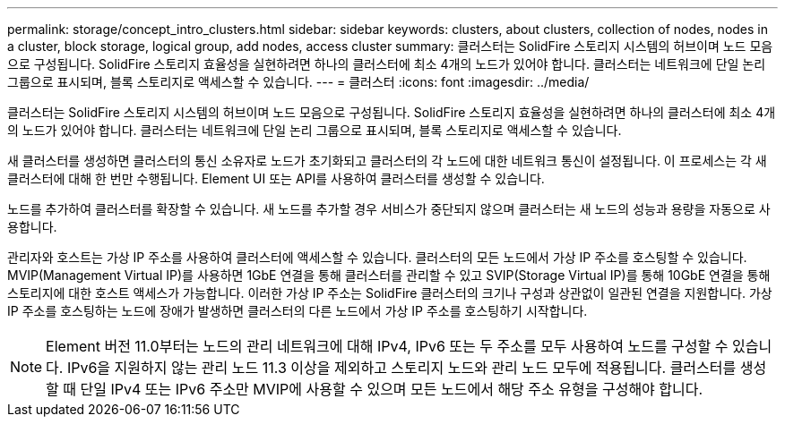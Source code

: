 ---
permalink: storage/concept_intro_clusters.html 
sidebar: sidebar 
keywords: clusters, about clusters, collection of nodes, nodes in a cluster, block storage, logical group, add nodes, access cluster 
summary: 클러스터는 SolidFire 스토리지 시스템의 허브이며 노드 모음으로 구성됩니다. SolidFire 스토리지 효율성을 실현하려면 하나의 클러스터에 최소 4개의 노드가 있어야 합니다. 클러스터는 네트워크에 단일 논리 그룹으로 표시되며, 블록 스토리지로 액세스할 수 있습니다. 
---
= 클러스터
:icons: font
:imagesdir: ../media/


[role="lead"]
클러스터는 SolidFire 스토리지 시스템의 허브이며 노드 모음으로 구성됩니다. SolidFire 스토리지 효율성을 실현하려면 하나의 클러스터에 최소 4개의 노드가 있어야 합니다. 클러스터는 네트워크에 단일 논리 그룹으로 표시되며, 블록 스토리지로 액세스할 수 있습니다.

새 클러스터를 생성하면 클러스터의 통신 소유자로 노드가 초기화되고 클러스터의 각 노드에 대한 네트워크 통신이 설정됩니다. 이 프로세스는 각 새 클러스터에 대해 한 번만 수행됩니다. Element UI 또는 API를 사용하여 클러스터를 생성할 수 있습니다.

노드를 추가하여 클러스터를 확장할 수 있습니다. 새 노드를 추가할 경우 서비스가 중단되지 않으며 클러스터는 새 노드의 성능과 용량을 자동으로 사용합니다.

관리자와 호스트는 가상 IP 주소를 사용하여 클러스터에 액세스할 수 있습니다. 클러스터의 모든 노드에서 가상 IP 주소를 호스팅할 수 있습니다. MVIP(Management Virtual IP)를 사용하면 1GbE 연결을 통해 클러스터를 관리할 수 있고 SVIP(Storage Virtual IP)를 통해 10GbE 연결을 통해 스토리지에 대한 호스트 액세스가 가능합니다. 이러한 가상 IP 주소는 SolidFire 클러스터의 크기나 구성과 상관없이 일관된 연결을 지원합니다. 가상 IP 주소를 호스팅하는 노드에 장애가 발생하면 클러스터의 다른 노드에서 가상 IP 주소를 호스팅하기 시작합니다.


NOTE: Element 버전 11.0부터는 노드의 관리 네트워크에 대해 IPv4, IPv6 또는 두 주소를 모두 사용하여 노드를 구성할 수 있습니다. IPv6을 지원하지 않는 관리 노드 11.3 이상을 제외하고 스토리지 노드와 관리 노드 모두에 적용됩니다. 클러스터를 생성할 때 단일 IPv4 또는 IPv6 주소만 MVIP에 사용할 수 있으며 모든 노드에서 해당 주소 유형을 구성해야 합니다.
